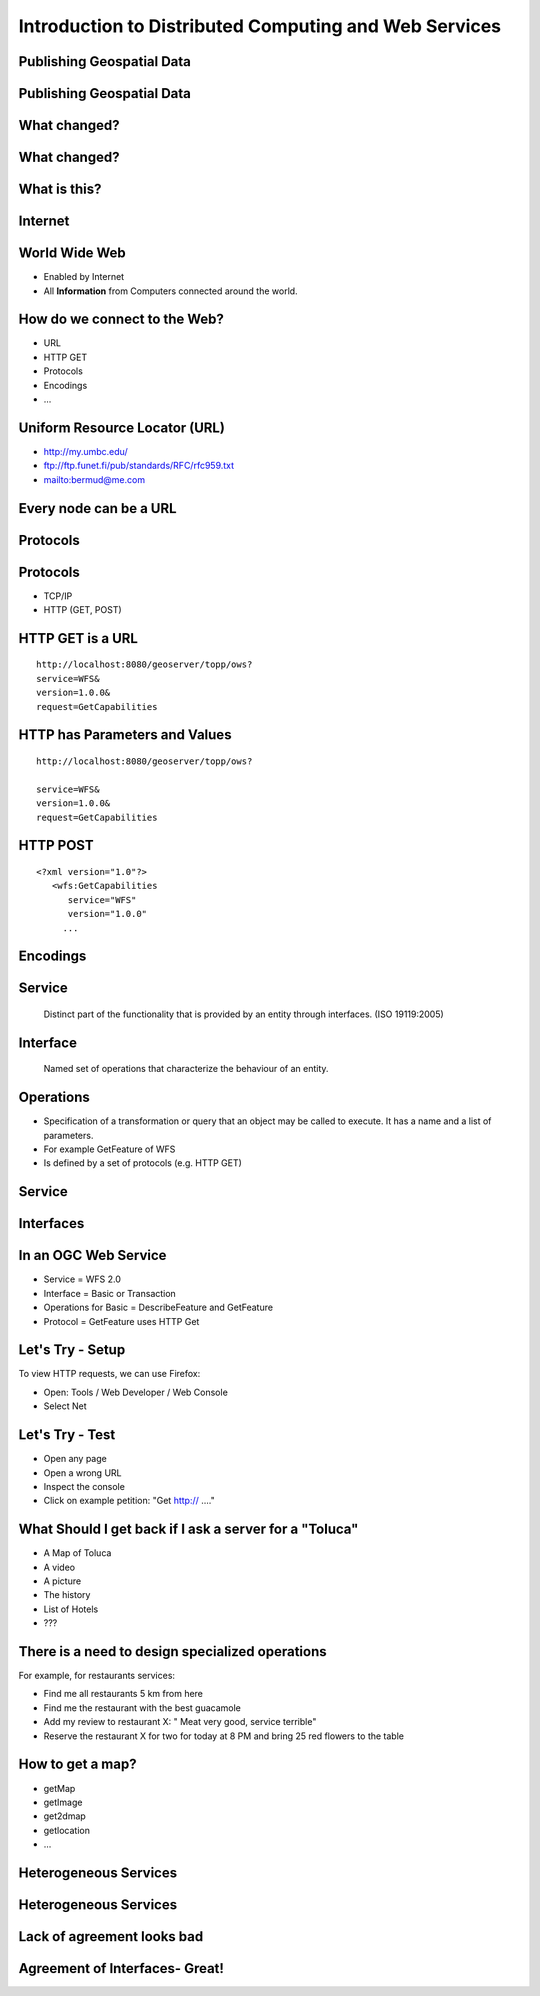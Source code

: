 Introduction to Distributed Computing and Web Services
======================================================


Publishing Geospatial Data
--------------------------

.. image:: ../img/first-map.jpg
      :height: 654
      :width: 1049  
  
Publishing Geospatial Data
--------------------------

.. image:: ../img/mobile-map.jpg
      :height: 654
      :width: 1049  

What changed?
-------------

What changed?
-------------

.. image:: ../img/technology.jpg
      :height: 654
      :width: 1049  

What is this?
-------------
.. image:: ../img/internet-colors.jpg
      :height: 654
      :width: 1049  
      
Internet
--------
.. image:: ../img/internet-colors.jpg
      :height: 654
      :width: 1049  

World Wide Web
--------------
* Enabled by Internet
* All **Information** from Computers connected around the world.

How do we connect to the Web?
-----------------------------
- URL
- HTTP GET
- Protocols
- Encodings
- ...

Uniform Resource Locator (URL)
------------------------------
- http://my.umbc.edu/
- ftp://ftp.funet.fi/pub/standards/RFC/rfc959.txt
- mailto:bermud@me.com

Every node can be a URL
-----------------------
.. image:: ../img/internet-colors.jpg
      :height: 654
      :width: 1049 

Protocols
---------
.. image:: ../img/protocols.jpg
      :height: 654
      :width: 1049 

Protocols
---------
- TCP/IP
- HTTP (GET, POST)


HTTP GET is a URL
-----------------

::

   http://localhost:8080/geoserver/topp/ows?
   service=WFS&
   version=1.0.0&
   request=GetCapabilities
   

   
HTTP has Parameters and Values
------------------------------

::

   http://localhost:8080/geoserver/topp/ows?
   
   service=WFS&
   version=1.0.0&
   request=GetCapabilities
   
HTTP POST
---------
::
 
   <?xml version="1.0"?> 
      <wfs:GetCapabilities
         service="WFS"
         version="1.0.0"
        ... 
      
Encodings
---------
.. image:: ../img/xml.jpg
      :height: 654
      :width: 1049 



Service
-------

   Distinct part of the functionality that is provided by an entity through interfaces.
   (ISO 19119:2005)

Interface
---------

   Named set of operations that characterize the behaviour of an entity.

Operations
----------
* Specification of a transformation or query that an object may be called to execute. It has a name and a list of parameters.
* For example GetFeature of WFS
* Is defined by a set of protocols (e.g. HTTP GET)

Service
-------

.. image:: ../img/roomba-service.jpg
      :height: 654
      :width: 1049
        

 
Interfaces
----------

.. image:: ../img/roomba-interface.jpg
      :height: 654
      :width: 1049
      
    
In an OGC Web Service
---------------------
- Service = WFS 2.0
- Interface = Basic or Transaction
- Operations for Basic = DescribeFeature and GetFeature
- Protocol = GetFeature uses HTTP Get



Let's Try - Setup
-----------------
To view HTTP requests, we can use Firefox:

- Open: Tools / Web Developer / Web Console
- Select Net

Let's Try - Test
----------------
- Open any page
- Open a wrong URL
- Inspect the console
- Click on example petition: "Get http:// ...."

What Should I get back if I ask a server for a "Toluca"
-------------------------------------------------------
- A Map of Toluca
- A video
- A picture
- The history
- List of Hotels
- ???


There is a need to design specialized operations
------------------------------------------------
For example, for restaurants services:

- Find me all restaurants 5 km from here
- Find me the  restaurant with the best guacamole
- Add my review to restaurant X: " Meat very good, service terrible"
- Reserve the restaurant X for two for today at 8 PM and bring 25 red flowers to the table

How to get a map?
-----------------

- getMap
- getImage
- get2dmap
- getlocation
- ...


Heterogeneous Services
----------------------

.. image:: ../img/client-services.jpg
      :height: 654
      :width: 1049  
      
Heterogeneous Services
----------------------


.. image:: ../img/clients-services.jpg
      :height: 654
      :width: 1049

Lack of agreement looks bad
---------------------------

.. image:: ../img/Spaguetti.jpg
      :height: 654
      :width: 1049    
      
Agreement of Interfaces- Great!
-------------------------------

.. image:: ../img/common-interface.jpg
      :height: 654
      :width: 1049           
      










   
   